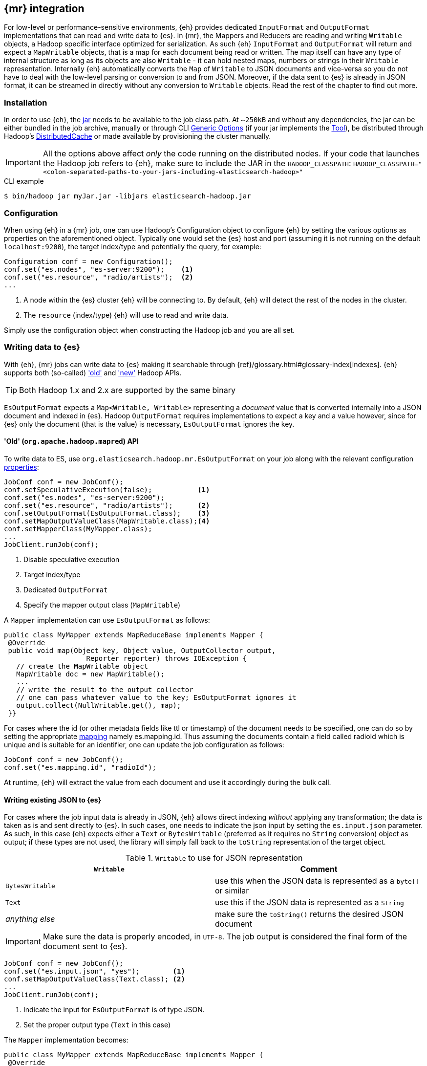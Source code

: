 [[mapreduce]]
== {mr} integration

For low-level or performance-sensitive environments, {eh} provides dedicated `InputFormat` and `OutputFormat` implementations that can read and write data to {es}.
In {mr}, the ++Mapper++s and ++Reducer++s are reading and writing `Writable` objects, a Hadoop specific interface optimized for serialization. As such {eh} `InputFormat` and `OutputFormat` will return and expect a `MapWritable` objects, that is a map for each document being read or written. The map itself can have any type of internal structure as long as its objects are also `Writable` - it can hold nested maps, numbers or strings in their `Writable` representation.
Internally {eh} automatically converts the `Map` of `Writable` to JSON documents and vice-versa so you do not have to deal with the low-level parsing or conversion to and from JSON. Moreover, if the data sent to {es} is already in JSON format, it can be streamed in directly without any conversion to `Writable` objects.
Read the rest of the chapter to find out more.

[float]
=== Installation

In order to use {eh}, the <<install,jar>> needs to be available to the job class path. At ~`250kB` and without any dependencies, the jar can be either bundled in the job archive, manually or through CLI http://hadoop.apache.org/docs/r1.2.1/commands_manual.html#Generic`Options[Generic Options] (if your jar implements the http://hadoop.apache.org/docs/r1.2.1/api/org/apache/hadoop/util/Tool.html[Tool]), be distributed through Hadoop's http://hadoop.apache.org/docs/r1.2.1/mapred_tutorial.html#DistributedCache[DistributedCache] or made available by provisioning the cluster manually.

IMPORTANT: All the options above affect _only_ the code running on the distributed nodes. If your code that launches the Hadoop job refers to {eh}, make sure to include the JAR in the `HADOOP_CLASSPATH`:
`HADOOP_CLASSPATH="<colon-separated-paths-to-your-jars-including-elasticsearch-hadoop>"`

.CLI example

[source,bash]
----
$ bin/hadoop jar myJar.jar -libjars elasticsearch-hadoop.jar
----

[configuration-mr]
[float]
=== Configuration

When using {eh} in a {mr} job, one can use Hadoop's +Configuration+ object to configure {eh} by setting the various options as properties on the aforementioned object.
Typically one would set the {es} host and port (assuming it is not running on the default `localhost:9200`), the target index/type and potentially the query, for example:

[source,java]
----
Configuration conf = new Configuration();
conf.set("es.nodes", "es-server:9200");    <1>
conf.set("es.resource", "radio/artists");  <2>
...
----
<1> A node within the {es} cluster {eh} will be connecting to. By default, {eh} will detect the rest of the nodes in the cluster.
<2> The `resource` (index/type) {eh} will use to read and write data.

Simply use the configuration object when constructing the Hadoop job and you are all set.

[float]
=== Writing data to {es}

With {eh}, {mr} jobs can write data to {es} making it searchable through {ref}/glossary.html#glossary-index[indexes]. {eh} supports both (so-called)  http://hadoop.apache.org/docs/r1.2.1/api/org/apache/hadoop/mapred/package-use.html['old'] and http://hadoop.apache.org/docs/r1.2.1/api/org/apache/hadoop/mapreduce/package-use.html['new'] Hadoop APIs.

TIP: Both Hadoop 1.x and 2.x are supported by the same binary

`EsOutputFormat` expects a `Map<Writable, Writable>` representing a _document_ value that is converted internally into a JSON document and indexed in {es}.
Hadoop `OutputFormat` requires implementations to expect a key and a value however, since for {es} only the document (that is the value) is necessary, `EsOutputFormat`
ignores the key.

[float]
==== 'Old' (`org.apache.hadoop.mapred`) API

To write data to ES, use `org.elasticsearch.hadoop.mr.EsOutputFormat` on your job along with the relevant configuration <<configuration,properties>>:

[source,java]
----
JobConf conf = new JobConf();
conf.setSpeculativeExecution(false);           <1>
conf.set("es.nodes", "es-server:9200");
conf.set("es.resource", "radio/artists");      <2>
conf.setOutputFormat(EsOutputFormat.class);    <3>
conf.setMapOutputValueClass(MapWritable.class);<4>
conf.setMapperClass(MyMapper.class);
...
JobClient.runJob(conf);
----

<1> Disable speculative execution
<2> Target index/type
<3> Dedicated `OutputFormat`
<4> Specify the mapper output class (`MapWritable`)

A `Mapper` implementation can use `EsOutputFormat` as follows:
[source,java]
----
public class MyMapper extends MapReduceBase implements Mapper {
 @Override
 public void map(Object key, Object value, OutputCollector output,
                    Reporter reporter) throws IOException {
   // create the MapWritable object
   MapWritable doc = new MapWritable();
   ...
   // write the result to the output collector
   // one can pass whatever value to the key; EsOutputFormat ignores it
   output.collect(NullWritable.get(), map);
 }}
----

For cases where the id (or other metadata fields like +ttl+ or +timestamp+) of the document needs to be specified, one can do so by setting the appropriate <<cfg-mapping, mapping>> namely +es.mapping.id+. Thus assuming the documents contain a field called +radioId+ which is unique and is suitable for an identifier, one can update the job configuration as follows:

[source,java]
----
JobConf conf = new JobConf();
conf.set("es.mapping.id", "radioId");
----

At runtime, {eh} will extract the value from each document and use it accordingly during the bulk call.


[float]
[[writing-json-old-api]]
==== Writing existing JSON to {es}

For cases where the job input data is already in JSON, {eh} allows direct indexing _without_ applying any transformation; the data is taken as is and sent directly to {es}. In such cases, one needs to indicate the json input by setting
the `es.input.json` parameter. As such, in this case {eh} expects either a `Text` or `BytesWritable` (preferred as it requires no `String` conversion) object as output; if these types are not used, the library will simply fall back to the `toString` representation of the target object.

.`Writable` to use for JSON representation

[cols="^,^",options="header"]
|===
| `Writable` | Comment

| `BytesWritable`   | use this when the JSON data is represented as a `byte[]` or similar
| `Text`            | use this if the JSON data is represented as a `String`
| _anything else_   | make sure the `toString()` returns the desired JSON document

|===

IMPORTANT: Make sure the data is properly encoded, in `UTF-8`. The job output is considered the final form of the document sent to {es}.

[source,java]
----
JobConf conf = new JobConf();
conf.set("es.input.json", "yes");        <1>
conf.setMapOutputValueClass(Text.class); <2>
...
JobClient.runJob(conf);
----

<1> Indicate the input for `EsOutputFormat` is of type JSON.
<2> Set the proper output type (`Text` in this case)

The `Mapper` implementation becomes:
[source,java]
----
public class MyMapper extends MapReduceBase implements Mapper {
 @Override
 public void map(Object key, Object value, OutputCollector output,
                    Reporter reporter) throws IOException {
   // assuming the document is a String called 'source'
   String source =  ...
   Text jsonDoc = new Text(source);
   // send the doc directly
   output.collect(NullWritable.get(), jsonDoc);
 }}
----

[float]
[[writing-dyn-index-old-api]]
==== Writing to dynamic/multi-resources

For cases when the data being written to {es} needs to be indexed under different buckets (based on the data content) one can use the `es.resource.write` field which accepts pattern that are resolved from the document content, at runtime.
Following the aforementioned <<cfg-multi-writes,media example>>, one could configure it as follows:

[source,java]
----
JobConf conf = new JobConf();
conf.set("es.resource.write","my-collection/{media-type}");
----

If `Writable` objects are used, for each `MapWritable` {eh} will extract the value under `media-type` key and use that as the {es} type. If raw JSON is used, then {eh} will parse the document, extract the field `media-type` and use its value accordingly.

[float]
==== 'New' (`org.apache.hadoop.mapreduce`) API

Using the 'new' is strikingly similar - in fact, the exact same class (`org.elasticsearch.hadoop.mr.EsOutputFormat`) is used:

[source,java]
----
Configuration conf = new Configuration();
conf.setBoolean("mapred.map.tasks.speculative.execution", false);    <1>
conf.setBoolean("mapred.reduce.tasks.speculative.execution", false); <2>
conf.set("es.nodes", "es-server:9200");
conf.set("es.resource", "radio/artists");                            <3>
Job job = new Job(conf);
job.setOutputFormatClass(EsOutputFormat.class);
job.setMapOutputValueClass(MapWritable.class);                       <4>
...
job.waitForCompletion(true);
----

<1> Disable mapper speculative execution
<2> Disable reducer speculative execution
<3> Target index/type
<4> Specify `Mapper` value output type (in this case `MapWritable`)

Same goes for the `Mapper` instance :

[source,java]
----
public class SomeMapper extends Mapper {
 @Override
 protected void map(Object key, Object value, Context context)
        throws IOException, InterruptedException {
   // create the MapWritable object
   MapWritable doc = new MapWritable();
   ...
   context.write(NullWritable.get(), doc);
 }}
----

Specifying the id or other document <<cfg-mapping, metadata>> is just as easy:

[source,java]
----
Configuration conf = new Configuration();
conf.set("es.mapping.id", "radioId");
----

[float]
[[writing-json-new-api]]
==== Writing existing JSON to {es}

As before, when dealing with JSON directly, under the 'new' API the configuration looks as follows:

[source,java]
----
Configuration conf = new Configuration();
conf.set("es.input.json", "yes");                 <1>
conf.setMapOutputValueClass(BytesWritable.class); <2>
...
JobClient.runJob(conf);
----

<1> Indicate the input for `EsOutputFormat` is of type JSON.
<2> Set the output type, in this example `BytesWritable`

[source,java]
----
public class SomeMapper extends Mapper {
 @Override
 protected void map(Object key, Object value, Context context)
        throws IOException, InterruptedException {
   // assuming the document is stored as bytes
   byte[] source =  ...
   BytesWritable jsonDoc = new BytesWritable(source);
   // send the doc directly
   context.write(NullWritable.get(), jsonDoc);
 }}
----

[float]
[[writing-dyn-index-new-api]]
==== Writing to dynamic/multi-resources

As expected, the difference between the `old` and `new` API are minimal (to be read non-existing) in this case as well:

[source,java]
----
Configuration conf = new Configuration();
conf.set("es.resource.write","my-collection/{media-type}");
...
----


[float]
=== Reading data from {es}

In a similar fashion, to read data from {es}, one needs to use `org.elasticsearch.hadoop.mr.EsInputFormat` class.
While it can read an entire index, it is much more convenient to use a query - {eh} will automatically execute the query __in real time__ and return back the feed the results back to Hadoop. Since the query is executed against the real data, this acts as a _live_ view of the data set.

Just like its counter partner (`EsOutputFormat`), `EsInputFormat` returns a `Map<Writable, Writable>` for each JSON document returned by {es}. Since the `InputFormat` requires both a key and a value to be returned, `EsInputFormat` will return the document id (inside {es}) as the key (typically ignored) and the document/map as the value.

TIP: If one needs the document structure returned from {es} to be preserve, consider using `org.elasticsearch.hadoop.mr.LinkedMapWritable`. The class extends Hadoop's `MapWritable` (and thus can easily replace it) and preserve insertion order; that is when iterating the map, the entries will be returned in insertion order (as oppose to `MapWritable` which does _not_ maintain it). However, due to the way Hadoop works, one needs to specify `LinkedMapWritable` as the job map output value (instead of `MapWritable`).


[float]
==== 'Old' (`org.apache.hadoop.mapred`) API

Following our example above on radio artists, to get a hold of all the artists that start with 'me', one could use the following snippet:

[source,java]
----
JobConf conf = new JobConf();
conf.set("es.resource", "radio/artists");       <1>
conf.set("es.query", "?q=me*");                 <2>
conf.setInputFormat(EsInputFormat.class);       <3>
conf.setMapOutputKeyClass(Text.class);          <4>
conf.setMapOutputValueClass(MapWritable.class); <5>

...
JobClient.runJob(conf);
----

<1> Target index/type
<2> Query
<3> Dedicated `InputFormat`
<4> `Text` as the key class (containing the document id)
<5> `MapWritable` or {eh}'s `LinkedMapWritable` (to preserve insertion order) as the value class (containing the document structure)

A `Mapper` using `EsInputFormat` might look as follows:

[source,java]
----
public class MyMapper extends MapReduceBase implements Mapper {
 @Override
 public void map(Object key, Object value, OutputCollector output,
                    Reporter reporter) throws IOException {
   Text docId = (Text) key;
   MapWritable doc = (MapWritable) value;      <1>
   ...
 }}
----
<1> `LinkedMapWritable` is type compatible with `MapWritable` so the cast will work for both

NOTE: Feel free to use Java 5 generics to avoid the cast above. For clarity and readability, the examples in this chapter
do not include generics.

[float]
==== 'New' (`org.apache.hadoop.mapreduce`) API

As expected, the `mapreduce` API version is quite similar:
[source,java]
----
Configuration conf = new Configuration();
conf.set("es.resource", "radio/artists/");            <1>
conf.set("es.query", "?q=me*");                       <2>
Job job = new Job(conf);
job.setInputFormatClass(EsInputFormat.class);
job.setMapOutputKeyClass(Text.class);
job.setMapOutputValueClass(MapWritable.class);        <3>
...

job.waitForCompletion(true);
----

<1> Target index/type
<2> Query
<3> `MapWritable` or {eh}'s `LinkedMapWritable` (to preserve insertion order) as the value class (containing the document structure)


and well as the `Mapper` implementation:

[source,java]
----
public class SomeMapper extends Mapper {
 @Override
 protected void map(Object key, Object value, Context context)
        throws IOException, InterruptedException {
   Text docId = (Text) key;
   MapWritable doc = (MapWritable) value;             <1>
   ...
 }}
----
<1> `LinkedMapWritable` is type compatible with `MapWritable` so the cast will work for both

[float]
[[mr-read-write-job]]
==== Using different indices for reading and writing

Sometimes, one needs inside the same job, to read data from one {es} resource, process it and then writes back to a different one. `es.resource` setting is not enough since it implies the same resource both as a source and destination.
In such cases, one should use `es.resource.read` and `es.resource.write` to differentiate between the two resources (the example below uses the 'mapreduce' API):

[source,java]
----
Configuration conf = new Configuration();
conf.set("es.resource.read", "source/category");
conf.set("es.resource.write", "sink/group");
----

[[type-conversion-writable]]
[float]
=== Type conversion

IMPORTANT: If automatic index creation is used, please review <<auto-mapping-type-loss,this>> section for more information.

{eh} automatically converts Hadoop built-in `Writable` types to {es} {ref}/mapping-core-types.html[types] (and back) as shown in the table below:

.`Writable` Conversion Table

[cols="^,^",options="header"]
|===
| `Writable` | {es} type

| `null`            | `null`
| `NullWritable`    | `null`
| `BooleanWritable` | `boolean`
| `Text`            | `string`
| `ByteWritable`    | `byte`
| `IntWritable`     | `int`
| `VInt`            | `int`
| `LongWritable`    | `long`
| `VLongWritable`   | `long`
| `BytesWritable`   | `binary`
| `DoubleWritable`  | `double`
| `FloatWritable`   | `float`
| `MD5Writable`     | `string`
| `ArrayWritable`   | `array`
| `AbstractMapWritable` | `map`

2+h| Available only in Apache Hadoop 1.x

| `UTF8`            | `string`

2+h| Available only in Apache Hadoop 2.x

| `ShortWritable`   | `short`

|===


////

== Putting it all together

.TODO
add example

////
